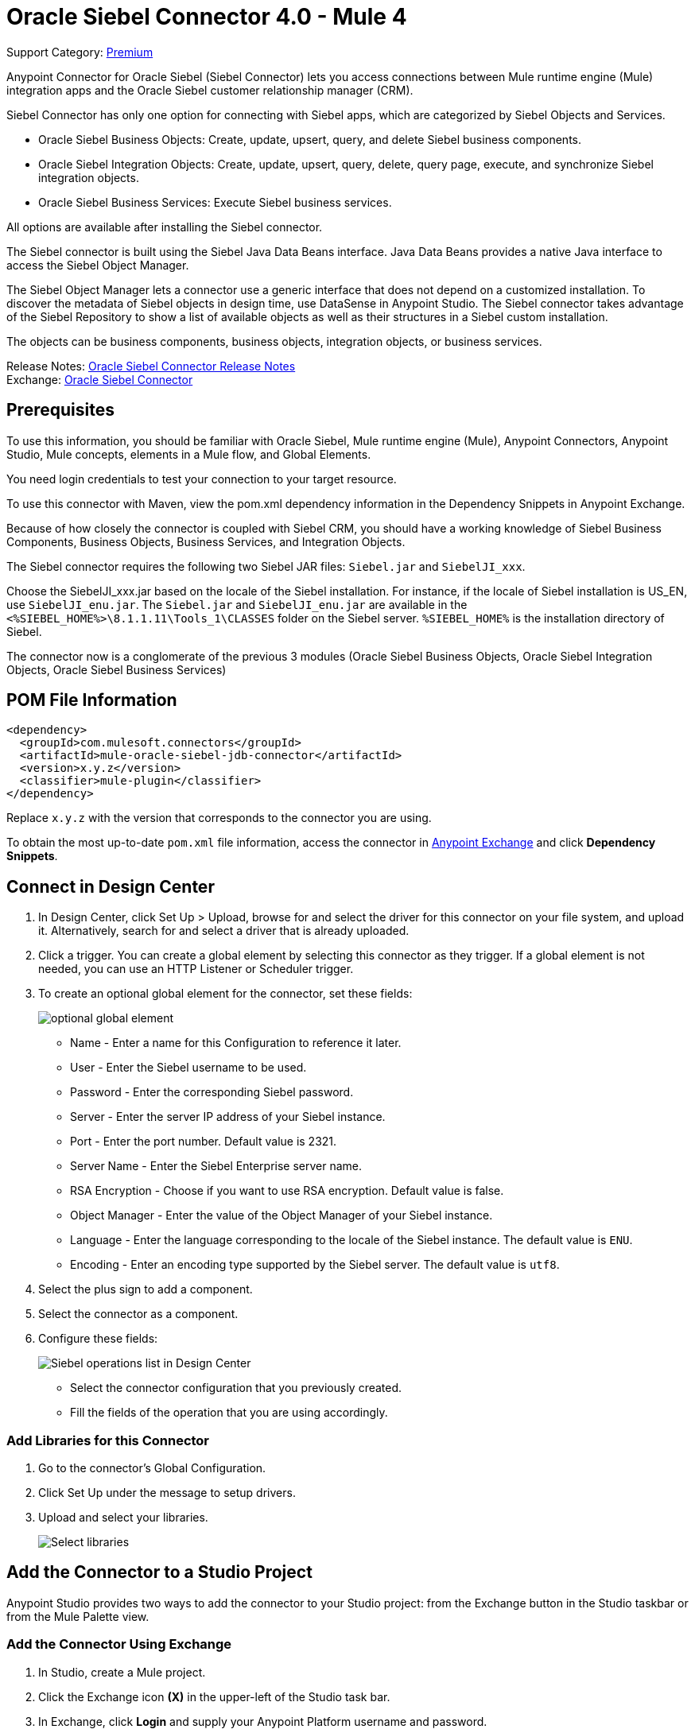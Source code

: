 = Oracle Siebel Connector 4.0 - Mule 4
:page-aliases: connectors::siebel/siebel-connector.adoc

Support Category: https://www.mulesoft.com/legal/versioning-back-support-policy#anypoint-connectors[Premium]

Anypoint Connector for Oracle Siebel (Siebel Connector) lets you access connections between Mule runtime engine (Mule) integration apps and the Oracle Siebel customer relationship manager (CRM).

Siebel Connector has only one option for connecting with Siebel apps, which are categorized by Siebel Objects and Services.

* Oracle Siebel Business Objects: Create, update, upsert, query, and delete Siebel business components.
* Oracle Siebel Integration Objects: Create, update, upsert, query, delete, query page, execute, and synchronize Siebel integration objects.
* Oracle Siebel Business Services: Execute Siebel business services.

All options are available after installing the Siebel connector.

The Siebel connector is built using the Siebel Java Data Beans interface. Java Data Beans provides a native Java interface to access the Siebel Object Manager.

The Siebel Object Manager lets a connector use a generic interface that does not depend on a customized installation. To discover the metadata of Siebel objects in design time, use DataSense in Anypoint Studio. The Siebel connector takes advantage of the Siebel Repository to show a list of available objects as well as their structures in a Siebel custom installation.

The objects can be business components, business objects, integration objects, or business services.

Release Notes: xref:release-notes::connector/siebel-connector-release-notes-mule-4.adoc[Oracle Siebel Connector Release Notes] +
Exchange: https://www.mulesoft.com/exchange/com.mulesoft.connectors/mule-oracle-siebel-jdb-connector/[Oracle Siebel Connector]

== Prerequisites

To use this information, you should be familiar with Oracle Siebel, Mule runtime engine (Mule), Anypoint Connectors, Anypoint Studio, Mule concepts, elements in a Mule flow, and Global Elements.

You need login credentials to test your connection to your target resource.

To use this connector with Maven, view the pom.xml dependency information in
the Dependency Snippets in Anypoint Exchange.

Because of how closely the connector is coupled with Siebel CRM, you should have a working knowledge of Siebel Business Components, Business Objects, Business Services, and Integration Objects.

The Siebel connector requires the following two Siebel JAR files: `Siebel.jar` and `SiebelJI_xxx`.

Choose the SiebelJI_xxx.jar based on the locale of the Siebel installation. For instance, if the locale of Siebel installation is US_EN, use `SiebelJI_enu.jar`.
The `Siebel.jar` and `SiebelJI_enu.jar` are available in the `<%SIEBEL_HOME%>\8.1.1.11\Tools_1\CLASSES` folder on the Siebel server.  `%SIEBEL_HOME%` is the installation directory of Siebel.

The connector now is a conglomerate of the previous 3 modules (Oracle Siebel Business Objects, Oracle Siebel Integration Objects, Oracle Siebel Business Services)

== POM File Information

[source,xml,linenums]
----
<dependency>
  <groupId>com.mulesoft.connectors</groupId>
  <artifactId>mule-oracle-siebel-jdb-connector</artifactId>
  <version>x.y.z</version>
  <classifier>mule-plugin</classifier>
</dependency>
----

Replace `x.y.z` with the version that corresponds to the connector you are using.

To obtain the most up-to-date `pom.xml` file information, access the connector in https://www.mulesoft.com/exchange/[Anypoint Exchange] and click *Dependency Snippets*.

== Connect in Design Center

. In Design Center, click Set Up > Upload, browse for and select the driver for this connector on your file system, and upload it. Alternatively, search for and select a driver that is already uploaded.
. Click a trigger. You can create a global element by selecting this connector as they trigger.
If a global element is not needed, you can use an HTTP Listener or Scheduler trigger.
. To create an optional global element for the connector, set these fields:
+
image::siebel-dc-config.png[optional global element]
+
** Name - Enter a name for this Configuration to reference it later.
** User - Enter the Siebel username to be used.
** Password - Enter the corresponding Siebel password.
** Server - Enter the server IP address of your Siebel instance.
** Port - Enter the port number. Default value is 2321.
** Server Name - Enter the Siebel Enterprise server name.
** RSA Encryption - Choose if you want to use RSA encryption. Default value is false.
** Object Manager - Enter the value of the Object Manager of your Siebel instance.
** Language - Enter the language corresponding to the locale of the Siebel instance. The default value is `ENU`.
** Encoding - Enter an encoding type supported by the Siebel server. The default value is `utf8`.
+
. Select the plus sign to add a component.
. Select the connector as a component.
. Configure these fields:
+
image::siebel-dc-operation.png[Siebel operations list in Design Center]
+
** Select the connector configuration that you previously created.
** Fill the fields of the operation that you are using accordingly.

=== Add Libraries for this Connector

. Go to the connector's Global Configuration.
. Click Set Up under the message to setup drivers.
. Upload and select your libraries.
+
image::siebel-dc-libs.png[Select libraries]

== Add the Connector to a Studio Project

Anypoint Studio provides two ways to add the connector to your Studio project: from the Exchange button in the Studio taskbar or from the Mule Palette view.

=== Add the Connector Using Exchange

. In Studio, create a Mule project.
. Click the Exchange icon *(X)* in the upper-left of the Studio task bar.
. In Exchange, click *Login* and supply your Anypoint Platform username and password.
. In Exchange, search for "siebel".
. Select the connector and click *Add to project*.
. Follow the prompts to install the connector.

=== Add the Connector in Studio

. In Studio, create a Mule project.
. In the Mule Palette view, click *(X) Search in Exchange*.
. In *Add Modules to Project*, type "siebel" in the search field.
. Click this connector's name in *Available modules*.
. Click *Add*.
. Click *Finish*.

=== Configure in Studio

. Drag the operation you want to execute to the Studio canvas.
. To create a new configuration for the Siebel connector, click the plus button in the Basic Settings area.
+
image::siebel-studio-create-config.png[Studio Create Config]
+
. Fill in the data in the configuration form.
+
image::siebel-studio-config.png[studio-siebel-config]
+
.. For the Required Libraries sections, you have to add the Siebel.jar and SiebelJI_xxx libraries that you previously downloaded.
+
image::siebel-studio-add-jar.png[Add JAR files to Studio]
+
After you click Finish, the library is added as a dependency, but the Global Element Properties window does not change, just in case you want to add more dependencies throughout the Maven Dependency UI.
+
.. For the configuration section, the fields are:
+
** Name - Enter a name for this Configuration to reference it later.
** User - Enter the Siebel username to be used.
** Password - Enter the corresponding Siebel password.
** Server - Enter the server IP address of your Siebel instance.
** Port - Enter the port number. Default value is 2321.
** Server Name - Enter the Siebel Enterprise server name.
** RSA Encryption - Choose if you want to use RSA encryption. Default value is false.
** Object Manager - Enter the value of the Object Manager of your Siebel instance.
** Language - Enter the language corresponding to the locale of the Siebel instance. Default value is ENU.
** Encoding - Enter an encoding type supported by the Siebel server. Default value is utf8.
+
.. The General filters are composed of:
+
** Default View Mode Bus Comp - Enter the default view for DataSense. The default value for this field is 3.
+
Supported values:
+
* 0 (SalesRepView):
+
** Applies access control according to a single position or a sales team.
** Displays records according to one of the following items: The user position or the sales team that includes a user's position. The Visibility field or Visibility MVField of the business component determines the visibility.
* 1 (ManagerView):
+
Displays records that a user and others who report to the user can access. For example, it includes the records that Siebel CRM displays in the My Team's Accounts visibility filter.
* 2 (PersonalView):
+
Displays records that a user can access, as determined by the Visibility Field property of the BusComp view mode object. For example, it includes the records that Siebel CRM displays in the My Accounts visibility filter.
* 3 (AllView):
+
Displays all records that includes a valid owner. For example, it includes the records that Siebel CRM displays in the All Accounts Across Organizations visibility filter.

** Data Sense Filter Query Bus Objects - Use this field to write a query to filter the Business Objects metadata being downloaded into the application.

** DataSense Filter Query Bus Comp - Use this field to write a query to filter the Business Components metadata being downloaded into the application.

** DataSense Filter Query Int Objects - Use this field to write a query to filter the Integration Objects metadata being downloaded into the application.

** Data Sense Filter Query - Use this field to write a query to filter the Business Services metadata being downloaded into the application.

** Other - Use this field to define another query to filter the Business Objects, Services or Integration Objects metadata which is going to be downloaded into the application.

[NOTE]
Limit the number of objects to retrieve through DataSense to a few objects using search specifications, otherwise retrieving metadata slows down Studio.

[[log-requests-responses]]
== Log Requests and Responses

To log requests and responses when using the connector, configure a logger by adding this line to the `Loggers` element of the `log4j2.xml` configuration file for the Mule app:

[source,xml,linenums]
----
<AsyncLogger name="org.mule.modules.siebel.internal.service"
   level="DEBUG"/>
----

The following example shows the `Loggers` element with the `AsyncLogger` line added:

[source,xml,linenums]
----
<?xml version="1.0" encoding="UTF-8"?>
<Configuration status="WARN">
	<Appenders>
	    <Console name="Console" target="SYSTEM_OUT">
	    	<PatternLayout pattern="%d{HH:mm:ss.SSS} [%t] %-5level %logger{36} - %msg%n"/>
		</Console>
	</Appenders>
	<Loggers>
		<AsyncLogger name="org.mule.modules.siebel.internal.service" level="DEBUG" additivity="false">
			<appender-ref ref="Console" level="debug"/>
		</AsyncLogger>
	</Loggers>
</Configuration>
----

You can view the app log as follows:

* If you’re running the app from the Anypoint Platform, the output is visible in the Anypoint Studio console window.

* If you’re running the app using Mule from the command line, the app log is visible in your OS console.

Unless the log file path was customized in the app’s log file (`log4j2.xml`), you can also view the app log in this default location:

`MULE_HOME/logs/<app-name>.log`

For more information about the app log, see xref:mule-runtime::logging-in-mule.adoc[Configuring Logging].

== Use Case: Studio

The Siebel Connector is an operation-based connector,
which means that when you add the connector to your flow you must specify an operation to perform.

=== Example Use Cases

The following are common use cases for the Siebel v4.0.0 connector:

. Create a Business Component (Action, Account, etc.)

.. Create a new Mule project in Anypoint Studio.
.. Add a suitable Mule Inbound endpoint, such as the HTTP listener, to begin the flow.
.. Drag the Create business component operation from the Siebel JDB palette onto the canvas, then select it to open the properties editor.
.. Configure the operation's parameters:
+
image::siebel-studio-create.png[Configure the operation's parameters]
+
.. Drag the Transform Message connector between the HTTP Listener and the Siebel connector on the flow.
.. Configure the input payload with the desired fields:
+
image::siebel-studio-transform-create.png[Configure the input payload]
+
. Execute a Business Service (Create Contact, Create Account etc.)
+
.. Create a new Mule project in Anypoint Studio.
.. Add a suitable Mule Inbound endpoint, such as the HTTP listener, to begin the flow.
.. Drag the Execute business service operation from the Siebel JDB palette onto the canvas, then select it to open the properties editor.
.. Configure the operation's parameters:
+
image::siebel-execute.png[Configure the operation parameters]
+
.. Drag the Transform Message connector between the HTTP Listener and the Siebel connector on the flow.
.. Configure the input payload with the desired fields:
+
image::siebel-transform-execute.png[Configure the input payload]
+
. Execute Siebel Adapter (Creating an Integration Object)
+
.. Create a new Mule project in Anypoint Studio.
.. Add a suitable Mule Inbound endpoint, such as the HTTP listener, to begin the flow.
.. Drag the Create business component operation from the Siebel JDB palette onto the canvas, then select it to open the properties editor.
.. Configure the operation's parameters:
+
image::siebel-integration.png[Configure the operation parameters]
+
.. Drag the Transform Message connector between the HTTP Listener and the Siebel connector on the flow.
.. Configure the input payload with the desired fields:
+
image::siebel-transform-integration.png[Configure the input payload]

== USE Case: XML

XML snippet from a project using the Siebel Connector:

[source,xml,linenums]
----
<?xml version="1.0" encoding="UTF-8"?>

<mule xmlns:ee="http://www.mulesoft.org/schema/mule/ee/core"
    xmlns:siebel="http://www.mulesoft.org/schema/mule/siebel"
    xmlns:http="http://www.mulesoft.org/schema/mule/http"
    xmlns="http://www.mulesoft.org/schema/mule/core"
    xmlns:doc="http://www.mulesoft.org/schema/mule/documentation"
    xmlns:xsi="http://www.w3.org/2001/XMLSchema-instance"
    xsi:schemaLocation="http://www.mulesoft.org/schema/mule/core
    http://www.mulesoft.org/schema/mule/core/current/mule.xsd
    http://www.mulesoft.org/schema/mule/http
    http://www.mulesoft.org/schema/mule/http/current/mule-http.xsd
    http://www.mulesoft.org/schema/mule/siebel
    http://www.mulesoft.org/schema/mule/siebel/current/mule-siebel.xsd
    http://www.mulesoft.org/schema/mule/ee/core
    http://www.mulesoft.org/schema/mule/ee/core/current/mule-ee.xsd">

    <configuration-properties file="mule-app.properties"/>

    <siebel:siebel-config
        name="Siebel_JDB_Siebel"
        doc:name="Siebel JDB Siebel"
        dataSenseFilterQueryBusComp="[Name] = 'Action'">
        <siebel:basic-connection
            user="${siebel.user}"
            password="${siebel.password}"
            server="${siebel.server}"
            serverName="${siebel.servername}"
            objectManager="${siebel.objectManager}"/>
    </siebel:siebel-config>

    <http:listener-config name="HTTP_Listener_config" doc:name="HTTP Listener config">
        <http:listener-connection host="localhost" port="8081"/>
    </http:listener-config>

    <flow name="siebel-demosFlow1">
            <http:listener
                config-ref="HTTP_Listener_config"
                path="/create"
                doc:name="Listener"/>
            <ee:transform doc:name="Transform Message">
                <ee:message>
                    <ee:set-payload><![CDATA[%dw 2.0
                                        output application/java
                                        ---
                                        {
                                            "Type":payload.actionType as String,
                                            "Description": payload.description as String
                                        }]]>
                    </ee:set-payload>
                </ee:message>
            </ee:transform>
            <siebel:create-business-component
                config-ref="Siebel_JDB_Siebel"
                businessObjectComponentType="Action.Action"
                doc:name="Create business component"/>
            <ee:transform doc:name="Transform Message">
                <ee:message>
                    <ee:set-payload><![CDATA[%dw 2.0
                                        output application/json
                                        ---
                                        payload]]>
                    </ee:set-payload>
                </ee:message>
            </ee:transform>
        </flow>
</mule>
----

== See Also

https://help.mulesoft.com[MuleSoft Help Center]
